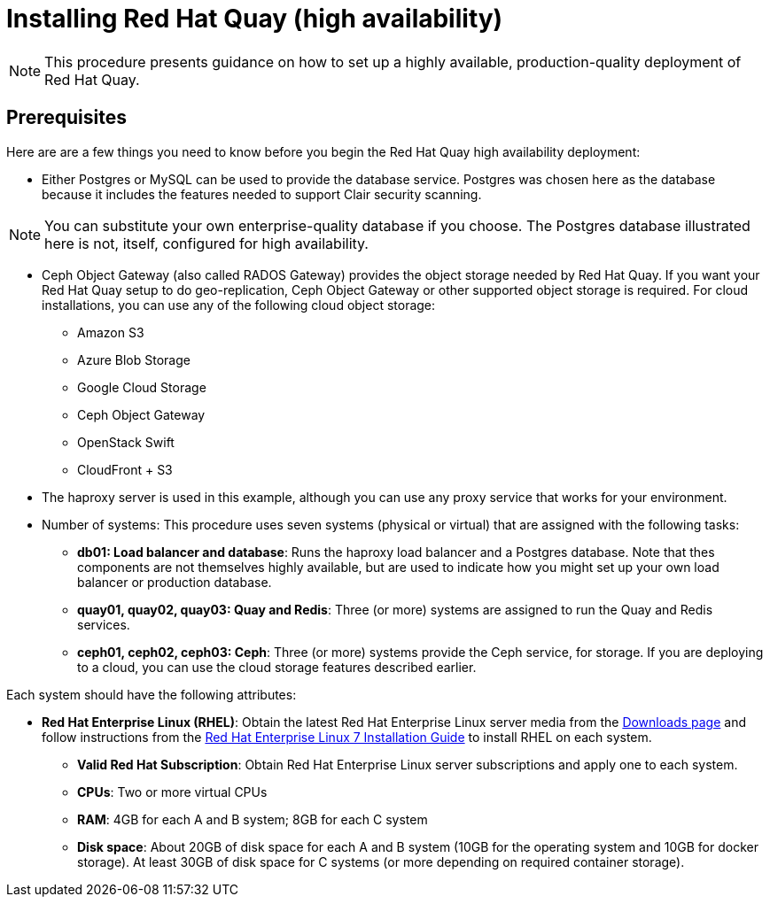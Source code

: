 = Installing Red Hat Quay (high availability)

[NOTE]
====
This procedure presents guidance on how to set up a highly available, production-quality deployment of Red Hat Quay. 
====

== Prerequisites

Here are are a few things you need to know before you begin the Red Hat Quay high availability deployment:

* Either Postgres or MySQL can be used to provide the database service. Postgres was chosen here as the database because it includes the features needed to support Clair security scanning. 

[NOTE]
====
You can substitute your own enterprise-quality database if you choose. 
The Postgres database illustrated here is not, itself, configured for high availability.
====

* Ceph Object Gateway (also called RADOS Gateway) provides the object storage needed by Red Hat Quay. If you want your Red Hat Quay setup to do geo-replication, Ceph Object Gateway or other supported object storage is required. For cloud installations, you can use any of the following cloud object storage:

** Amazon S3
** Azure Blob Storage
** Google Cloud Storage
** Ceph Object Gateway
** OpenStack Swift
** CloudFront + S3

* The haproxy server is used in this example, although you can use any proxy service that works for
your environment.

* Number of systems: This procedure uses seven systems (physical or virtual) that are assigned with the following tasks:

** **db01: Load balancer and database**: Runs the haproxy load balancer and a Postgres database. Note that thes components are not themselves highly available, but are used to indicate how you might set up your own load balancer or production database.
** **quay01, quay02, quay03: Quay and Redis**: Three (or more) systems are assigned to run the Quay and Redis services.
** **ceph01, ceph02, ceph03: Ceph**: Three (or more) systems provide the Ceph service, for storage. If you are deploying to a cloud, you can use the cloud storage features described earlier.

Each system should have the following attributes:

* **Red Hat Enterprise Linux (RHEL)**: Obtain the latest Red Hat Enterprise Linux server media from the link:https://access.redhat.com/downloads/content/69/ver=/rhel---7/7.5/x86_64/product-software[Downloads page] and follow instructions from the link:https://access.redhat.com/documentation/en-us/red_hat_enterprise_linux/7/html-single/installation_guide/index[Red Hat Enterprise Linux 7 Installation Guide] to install RHEL on each system.
** **Valid Red Hat Subscription**: Obtain Red Hat Enterprise Linux server subscriptions and apply one to each system.
** **CPUs**: Two or more virtual CPUs
** **RAM**: 4GB for each A and B system; 8GB for each C system
** **Disk space**:  About 20GB of disk space for each A and B system (10GB for the operating system and 10GB for docker storage).  At least 30GB of disk space for C systems (or more depending on required container storage).
